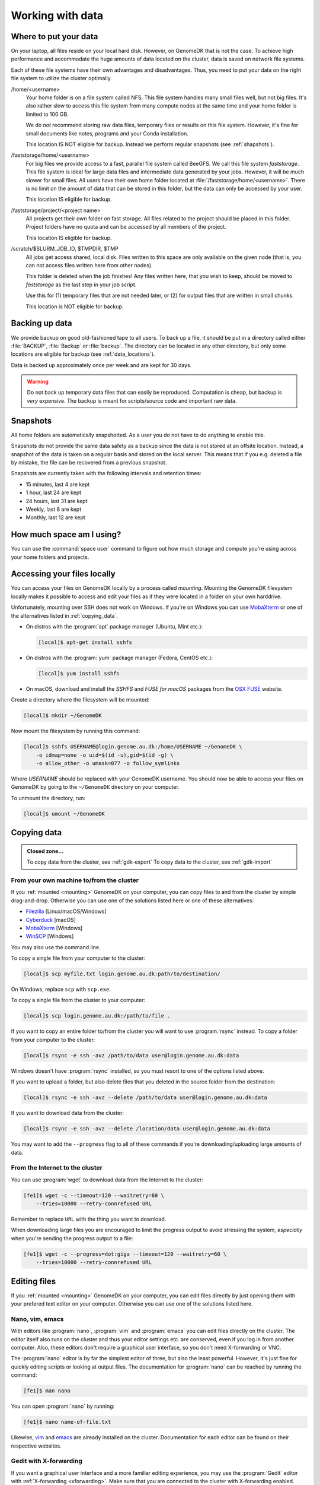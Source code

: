 .. _working_with_data:

=================
Working with data
=================

.. _data_locations:

Where to put your data
======================

On your laptop, all files reside on your local hard disk. However, on GenomeDK
that is not the case. To achieve high performance and accommodate the huge
amounts of data located on the cluster, data is saved on network file systems.

Each of these file systems have their own advantages and disadvantages. Thus,
you need to put your data on the right file system to utilize the cluster
optimally.

/home/<username>
    Your home folder is on a file system called NFS. This file system handles
    many small files well, but not big files. It's also rather slow to access
    this file system from many compute nodes at the same time and your home
    folder is limited to 100 GB.

    We do *not* recommend storing raw data files, temporary files or results on
    this file system. However, it's fine for small documents like notes,
    programs and your Conda installation.

    This location IS NOT eligible for backup. Instead we perform regular
    snapshots (see :ref:`shapshots`).


/faststorage/home/<username>
    For big files we provide access to a fast, parallel file system called
    BeeGFS. We call this file system *faststorage*. This file system is ideal
    for large data files and intermediate data generated by your jobs. However,
    it will be much slower for small files. All users have their own home
    folder located at :file:`/faststorage/home/<username>`. There is no limit
    on the amount of data that can be stored in this folder, but the data can
    only be accessed by your user.

    This location IS eligible for backup.

/faststorage/project/<project name>
    All projects get their own folder on fast storage. All files related to the
    project should be placed in this folder. Project folders have no quota and
    can be accessed by all members of the project.

    This location IS eligible for backup.

/scratch/$SLURM_JOB_ID, $TMPDIR, $TMP
    All jobs get access shared, local disk. Files written to this space are
    only available on the given node (that is, you can not access files written
    here from other nodes).

    This folder is deleted when the job finishes! Any files written here, that
    you wish to keep, should be moved to *faststorage* as the last step in your
    job script.

    Use this for (1) temporary files that are not needed later, or (2) for
    output files that are written in small chunks.

    This location is NOT eligible for backup.

.. _backup:

Backing up data
===============

We provide backup on good old-fashioned tape to all users. To back up a file,
it should be put in a directory called either :file:`BACKUP`, :file:`Backup` or
:file:`backup`. The directory can be located in any other directory, but
only some locations are eligible for backup (see :ref:`data_locations`).

Data is backed up approximately once per week and are kept for 30 days.

.. warning::

    Do not back up temporary data files that can easily be reproduced.
    Computation is cheap, but backup is *very* expensive. The backup is meant
    for scripts/source code and important raw data.

.. _snapshots:

Snapshots
=========

All home folders are automatically snapshotted. As a user you do not have to do
anything to enable this.

Snapshots do not provide the same data safety as a backup since the data is not
stored at an offsite location. Instead, a snapshot of the data is taken on a
regular basis and stored on the local server. This means that if you e.g.
deleted a file by mistake, the file can be recovered from a previous snapshot.

Snapshots are currently taken with the following intervals and retention times:

* 15 minutes, last 4 are kept
* 1 hour, last 24 are kept
* 24 hours, last 31 are kept
* Weekly, last 8 are kept
* Monthly, last 12 are kept


How much space am I using?
==========================

You can use the :command:`space user` command to figure out how much storage
and compute you're using across your home folders and projects.

.. _mounting:

Accessing your files locally
============================

You can access your files on GenomeDK locally by a process called *mounting*.
Mounting the GenomeDK filesystem locally makes it possible to access and edit
your files as if they were located in a folder on your own harddrive.

Unfortunately, mounting over SSH does not work on Windows. If you're on Windows
you can use MobaXterm_ or one of the alternatives listed in
:ref:`copying_data`.

* On distros with the :program:`apt` package manager (Ubuntu, Mint etc.):

  .. code-block:: console

      [local]$ apt-get install sshfs

* On distros with the :program:`yum` package manager (Fedora, CentOS etc.):

  .. code-block:: console

      [local]$ yum install sshfs

* On macOS, download and install the *SSHFS* and *FUSE for macOS* packages
  from the `OSX FUSE`_ website.

Create a directory where the filesystem will be mounted:

.. code-block:: console

    [local]$ mkdir ~/GenomeDK

Now mount the filesystem by running this command:

.. code-block:: console

    [local]$ sshfs USERNAME@login.genome.au.dk:/home/USERNAME ~/GenomeDK \
        -o idmap=none -o uid=$(id -u),gid=$(id -g) \
        -o allow_other -o umask=077 -o follow_symlinks

Where *USERNAME* should be replaced with your GenomeDK username. You should
now be able to access your files on GenomeDK by going to the ``~/GenomeDK``
directory on your computer.

To unmount the directory, run:

.. code-block:: console

    [local]$ umount ~/GenomeDK

.. _OSX FUSE: https://osxfuse.github.io/
.. _MobaXterm: https://mobaxterm.mobatek.net/

.. _copying_data:

Copying data
============

.. admonition:: Closed zone...

    To copy data from the cluster, see :ref:`gdk-export`
    To copy data to the cluster, see :ref:`gdk-import`

From your own machine to/from the cluster
-----------------------------------------

If you :ref:`mounted <mounting>` GenomeDK on your computer, you can copy files
to and from the cluster by simple drag-and-drop. Otherwise you can use one of
the solutions listed here or one of these alternatives:

* Filezilla_ [Linux/macOS/Windows]
* Cyberduck_ [macOS]
* MobaXterm_ [Windows]
* WinSCP_ [Windows]

You may also use the command line.

To copy a single file from your computer to the cluster:

.. code-block:: console

    [local]$ scp myfile.txt login.genome.au.dk:path/to/destination/

On Windows, replace ``scp`` with ``scp.exe``.

To copy a single file from the cluster to your computer:

.. code-block:: console

    [local]$ scp login.genome.au.dk:/path/to/file .

If you want to copy an entire folder to/from the cluster you will want to use
:program:`rsync` instead. To copy a folder from your computer to the cluster:

.. code-block:: console

    [local]$ rsync -e ssh -avz /path/to/data user@login.genome.au.dk:data

Windows doesn't have :program:`rsync` installed, so you must resort to one of
the options listed above.

If you want to upload a folder, but also delete files that you deleted in the
source folder from the destination:

.. code-block:: console

    [local]$ rsync -e ssh -avz --delete /path/to/data user@login.genome.au.dk:data

If you want to download data from the cluster:

.. code-block:: console

    [local]$ rsync -e ssh -avz --delete /location/data user@login.genome.au.dk:data

You may want to add the ``--progress`` flag to all of these commands if you're
downloading/uploading large amounts of data.

.. _Filezilla: https://filezilla-project.org/
.. _Cyberduck: https://cyberduck.io/
.. _WinSCP: https://winscp.net/eng/index.php


From the Internet to the cluster
--------------------------------

You can use :program:`wget` to download data from the Internet to the cluster:

.. code-block:: console

    [fe1]$ wget -c --timeout=120 --waitretry=60 \
        --tries=10000 --retry-connrefused URL

Remember to replace ``URL`` with the thing you want to download.

When downloading large files you are encouraged to limit the progress output to
avoid stressing the system, *especially* when you're sending the progress
output to a file:

.. code-block:: console

    [fe1]$ wget -c --progress=dot:giga --timeout=120 --waitretry=60 \
        --tries=10000 --retry-connrefused URL

Editing files
=============

If you :ref:`mounted <mounting>` GenomeDK on your computer, you can edit files
directly by just opening them with your prefered text editor on your computer.
Otherwise you can use one of the solutions listed here.

Nano, vim, emacs
----------------

With editors like :program:`nano`, :program:`vim` and :program:`emacs` you can
edit files directly on the cluster. The editor itself also runs on the cluster
and thus your editor settings etc. are conserved, even if you log in from
another computer. Also, these editors don't require a graphical user interface,
so you don't need X-forwarding or VNC.

The :program:`nano` editor is by far the simplest editor of three, but also the
least powerful. However, it's just fine for quickly editing scripts or looking
at output files. The documentation for :program:`nano` can be reached by
running the command:

.. code-block:: console

    [fe1]$ man nano

You can open :program:`nano` by running:

.. code-block:: console

    [fe1]$ nano name-of-file.txt

Likewise, `vim`_ and `emacs`_ are already installed on the cluster.
Documentation for each editor can be found on their respective websites.

.. _vim: https://www.vim.org/
.. _emacs: https://www.gnu.org/software/emacs/index.html


Gedit with X-forwarding
-----------------------

If you want a graphical user interface and a more familiar editing experience,
you may use the :program:`Gedit` editor with :ref:`X-forwarding <xforwarding>`.
Make sure that you are connected to the cluster with X-forwarding enabled. Then
run:

.. code-block:: console

    [fe1]$ gedit

This will open the :program:`Gedit` editor in a new window. Since the editor
runs on the frontend, you have access to all of your files on the cluster.

.. _collaborating:

Collaborating on data
=====================

Data sharing between users can only be accomplished through dedicated project
folders to which only certain users have access.

Run the following command to request a new project folder:

.. code-block:: console

    [fe1]$ gm-request-project -g <project name>

where **project name** is the desired name of the new project. For example,
to request a project called *MyAwesomeProject*:

.. code-block:: console

    [fe1]$ gm-request-project -g MyAwesomeProject

When your request has been accepted, you  will have access to a shared folder
in :file:`/project/<project name>` where *project name* is the name requested
for your project. It's now time to add other members to the project:

.. code-block:: console

    [fe1]$ gm-add-user -g <project name> -u <username>

.. note::

    Don't know the username of one of your collaborators? You can use the
    :command:`finger` command to get information about any user on GenomeDK:

    .. code-block:: console

        [fe1]$ finger <name, username or mail>

    For example, to find all users with "anders" in their name:

    .. code-block:: console

        [fe1]$ finger anders
        aeh             Anders Egerup Halager <aeh@birc.au.dk>
        anders          Anders Boerglum <anders@biomed.au.dk>
        ...

Being a project owner
---------------------

When you request a project you're officially the project owner. This means that
you're responsible for the compute and storage used by the project. To help you
keep up to date on how much compute and storage is used by your projects, you
can use the :command:`space` command.

:command:`space overview`
    Provides you with an overview of the compute usage over time, as well as
    storage usage accounting, of all of the projects you own.
:command:`space project <project name>`
    Shows detailed compute and storage accounting for a specific project.
    For example, you can see how much compute and storage is used by each
    member of the project. All members of the project can run this command.

.. _jobs_with_project:

Submitting jobs under a project
-------------------------------

All projects are given an account that can be used to submit jobs belonging to
the project. The account name is the same as the project name, but lowercased.

Submitting jobs with the project account has the benefit that jobs submitted
with a project account get much higher priority than non-project jobs.

To submit a job with an account:

.. code-block:: console

    [fe1]$ sbatch --account <lowercase project name> ...

Managing a project
------------------

Project owners and project members with administrative rights can manage their
own projects through the following commands:

:command:`gm-request-project -g <project name>`
    Request a new project folder with the given name.
:command:`gm-add-user -g <project name> -u <username>`
    Add a user to a project.
:command:`gm-remove-user  -g <project name> -u <username>`
    Remove a user from a project.
:command:`gm-grant-admin-rights-to-user -g <project name> -u <username>`
    Grant administrative rights to a user in a project.
:command:`gm-revoke-admin-rights-from-user -g <project name> -u <username>`
    Revoke a users' administrative rights to a project.
:command:`gm-list-admins <project name>`
    List all members of a project with administrative rights.
:command:`gm-list-members <project name>`
    List all members of a project.

To get help for any of the commands, run the command without any parameters.

Data access in project folders
------------------------------

All members can add, edit, and delete files in the project folder unless
restrictions have been set on specific files/subfolders. If you have data that
you want to keep private to your user, but that belongs to in the project
folder anyway, you can set permissions so that only you can read, write, and
execute the file with this command:

.. code-block:: console

    [fe1]$ chmod go-rwx <files>

The :command:`chmod` command changes file permissions. The first parameter
specifies that groups (g) and others (o) should have their read (r), write (w),
and execute (x) permissions removed (-). This means that it's only the owner of
the file who can now access it.

You can read more about :command:`chmod`
`here <https://en.wikipedia.org/wiki/Chmod>`_.

Encrypting sensitive data
=========================

If you need to transfer sensitive data (for example human genomes) out of the
cluster you must encrypt the data first. Encrypting the data makes it
impossible for strangers to look at it without decrypting it, which requires
a password chosen by you.

Encrypt:

.. code-block:: console

    [fe1]$ openssl aes-256-cbc -a -salt -in data.txt -out data.txt.enc

This will encrypt :file:`data.txt` and write the encrypted data to
:file:`data.txt.enc`. You will be prompted for a password which is needed to
decrypt the file again.

Decrypt:

.. code-block:: console

    [fe1]$ openssl aes-256-cbc -d -a -in data.txt.enc -out data.txt.new

This will ask for the password used to encrypt the file. The decrypted contents
are written to :file:`data.txt.new`.
